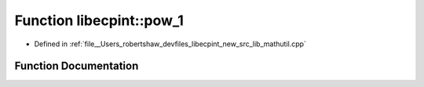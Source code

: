 .. _exhale_function_namespacelibecpint_1a1addfbe82d0601ae0f2392e952e58dda:

Function libecpint::pow_1
=========================

- Defined in :ref:`file__Users_robertshaw_devfiles_libecpint_new_src_lib_mathutil.cpp`


Function Documentation
----------------------


.. doxygenfunction:: libecpint::pow_1(double)
